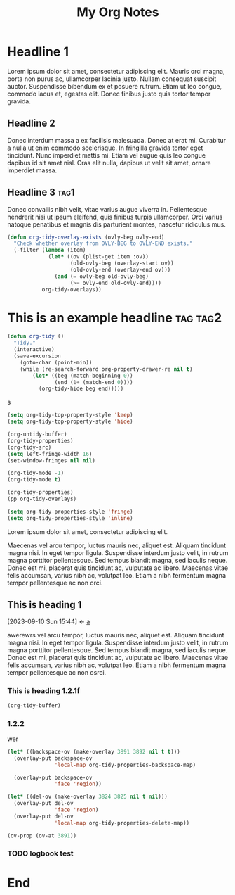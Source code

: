 :PROPERTIES:
:ID:       E3E30A4E-DC23-4811-8772-FC9E2749EDC6
:header-args: :another-property value
:END:
#+title: My Org Notes

* Headline 1
:PROPERTIES:
:ID:       559505B0-D078-4BB3-B8CB-BEFFCAFF87AF
:END:

Lorem ipsum dolor sit amet, consectetur adipiscing elit. Mauris orci magna, porta non purus ac, ullamcorper lacinia justo. Nullam consequat suscipit auctor. Suspendisse bibendum ex et posuere rutrum. Etiam ut leo congue, commodo lacus et, egestas elit. Donec finibus justo quis tortor tempor gravida.

** Headline 2
:PROPERTIES:
:ID:       F9BFD5BB-8BE5-44FA-96D5-ABC83FF8E2FF
:END:
Donec interdum massa a ex facilisis malesuada. Donec at erat mi. Curabitur a nulla ut enim commodo scelerisque. In fringilla gravida tortor eget tincidunt. Nunc imperdiet mattis mi. Etiam vel augue quis leo congue dapibus id sit amet nisl. Cras elit nulla, dapibus ut velit sit amet, ornare imperdiet massa.

** Headline 3                                         :tag1:
:PROPERTIES:
:ID:       3A840D3A-CEB5-4358-9861-D529348E728B
:END:

Donec convallis nibh velit, vitae varius augue viverra in. Pellentesque hendrerit nisi ut ipsum eleifend, quis finibus turpis ullamcorper. Orci varius natoque penatibus et magnis dis parturient montes, nascetur ridiculus mus.

#+begin_src emacs-lisp
(defun org-tidy-overlay-exists (ovly-beg ovly-end)
  "Check whether overlay from OVLY-BEG to OVLY-END exists."
  (-filter (lambda (item)
             (let* ((ov (plist-get item :ov))
                    (old-ovly-beg (overlay-start ov))
                    (old-ovly-end (overlay-end ov)))
               (and (= ovly-beg old-ovly-beg)
                    (>= ovly-end old-ovly-end))))
           org-tidy-overlays))
#+end_src

* This is an example headline                     :tag:tag2:
:PROPERTIES:
:ID:       8335CF4B-A5ED-4E10-8E3A-3A2A48E2AB76
:END:

#+begin_src emacs-lisp
(defun org-tidy ()
  "Tidy."
  (interactive)
  (save-excursion
    (goto-char (point-min))
    (while (re-search-forward org-property-drawer-re nil t)
        (let* ((beg (match-beginning 0))
               (end (1+ (match-end 0))))
          (org-tidy-hide beg end)))))
#+end_src

s

#+begin_src emacs-lisp :results silent
(setq org-tidy-top-property-style 'keep)
(setq org-tidy-top-property-style 'hide)

(org-untidy-buffer)
(org-tidy-properties)
(org-tidy-src)
(setq left-fringe-width 16)
(set-window-fringes nil nil)

(org-tidy-mode -1)
(org-tidy-mode t)
#+end_src

#+begin_src emacs-lisp :results file :file output.el
(org-tidy-properties)
(pp org-tidy-overlays)
#+end_src

#+RESULTS:
[[file:output.el]]

#+begin_src emacs-lisp
(setq org-tidy-properties-style 'fringe)
(setq org-tidy-properties-style 'inline)
#+end_src

Lorem ipsum dolor sit amet, consectetur adipiscing elit.

Maecenas vel arcu tempor, luctus mauris nec, aliquet est. Aliquam tincidunt magna nisi. In eget tempor ligula. Suspendisse interdum justo velit, in rutrum magna porttitor pellentesque. Sed tempus blandit magna, sed iaculis neque. Donec est mi, placerat quis tincidunt ac, vulputate ac libero. Maecenas vitae felis accumsan, varius nibh ac, volutpat leo. Etiam a nibh fermentum magna tempor pellentesque ac non orci.

** This is heading 1
:PROPERTIES:
:ID:       3f5140fc-be77-4c70-b271-df1e7ae8aeab
:END:


:BACKLINKS:
[2023-09-10 Sun 15:44] <- [[id:381d4b7d-d27c-475c-83df-d89f853bf991][a]]
:END:

awerewrs vel arcu tempor, luctus mauris nec, aliquet est. Aliquam tincidunt magna nisi. In eget tempor ligula. Suspendisse interdum justo velit, in rutrum magna porttitor pellentesque. Sed tempus blandit magna, sed iaculis neque. Donec est mi, placerat quis tincidunt ac, vulputate ac libero. Maecenas vitae felis accumsan, varius nibh ac, volutpat leo. Etiam a nibh fermentum magna tempor pellentesque ac non osrci.

*** This is heading 1.2.1f
:PROPERTIES:
:ID:       22D3A40A-9ADB-4B1E-A7E3-464A638458ED
:xx:       werweou
:END:
#+begin_src emacs-lisp
(org-tidy-buffer)
#+end_src

*** 1.2.2
:PROPERTIES:
:ID:       9331B8EC-6DA8-4E4D-836E-7606650C101A
:MAIL_TO:  jxqwr
:END:
wer

#+begin_src emacs-lisp :results silent
(let* ((backspace-ov (make-overlay 3891 3892 nil t t)))
  (overlay-put backspace-ov
               'local-map org-tidy-properties-backspace-map)

  (overlay-put backspace-ov
               'face 'region))

(let* ((del-ov (make-overlay 3824 3825 nil t nil)))
  (overlay-put del-ov
               'face 'region)
  (overlay-put del-ov
               'local-map org-tidy-properties-delete-map))
#+end_src


#+begin_src emacs-lisp :results silent
(ov-prop (ov-at 3891))
#+end_src

*** TODO logbook test
:LOGBOOK:
- Note taken on [2023-07-17 Mon 08:16] \\
  note
:END:

* End

# Local Variables:
# org-tags-column: -60
# End:
